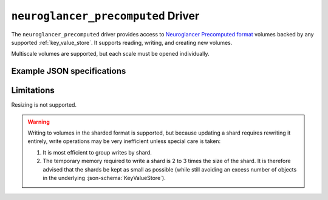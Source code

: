 .. _neuroglancer-precomputed-driver:

``neuroglancer_precomputed`` Driver
===================================

The ``neuroglancer_precomputed`` driver provides access to `Neuroglancer Precomputed format <https://github.com/google/neuroglancer/tree/master/src/neuroglancer/datasource/precomputed>`_ volumes backed by any supported :ref:`key_value_store`.  It supports reading, writing, and creating new volumes.

Multiscale volumes are supported, but each scale must be opened individually.

.. json:schema:: driver/neuroglancer_precomputed

.. json:schema:: driver/neuroglancer_precomputed/ShardingSpec

Example JSON specifications
---------------------------

.. code-block:: json
   :caption: Example: Opening the first (or only) scale of an existing multiscale volume.

   {
     "driver": "neuroglancer_precomputed",
     "kvstore": {"driver": "gcs", "bucket": "my-bucket"},
     "path": "path/to/volume"
   }


.. code-block:: json
   :caption: Example: Opening an existing scale by index.

   {
     "driver": "neuroglancer_precomputed",
     "kvstore": {"driver": "gcs", "bucket": "my-bucket"},
     "path": "path/to/volume",
     "scale_index": 1
   }


.. code-block:: json
   :caption: Example: Opening an existing scale by resolution.

   {
     "driver": "neuroglancer_precomputed",
     "kvstore": {"driver": "gcs", "bucket": "my-bucket"},
     "path": "path/to/volume",
     "scale_metadata": {
       "resolution": [4, 4, 40]
     }
   }

.. code-block:: json
   :caption: Example: Opening an existing scale by key.

   {
     "driver": "neuroglancer_precomputed",
     "kvstore": {"driver": "gcs", "bucket": "my-bucket"},
     "path": "path/to/volume",
     "scale_metadata": {
       "key": "4_4_40"
     }
   }


.. code-block:: json
   :caption: Example: Creating a new scale in an existing multiscale volume.

   {
     "driver": "neuroglancer_precomputed",
     "kvstore": {"driver": "gcs", "bucket": "my-bucket"},
     "path": "path/to/volume",
     "scale_metadata": {
       "size": [40000, 50000, 10000],
       "encoding": "compressed_segmentation",
       "compressed_segmentation_block_size": [8, 8, 8],
       "chunk_size": [64, 64, 64],
       "resolution": [8, 8, 40]
     }
   }

.. code-block:: json
   :caption: Example: Creating a new multiscale volume.

   {
     "driver": "neuroglancer_precomputed",
     "kvstore": {"driver": "gcs", "bucket": "my-bucket"},
     "path": "path/to/volume",
     "multiscale_metadata": {
       "type": "segmentation",
       "data_type": "uint64",
       "num_channels": 1
     },
     "scale_metadata": {
       "size": [40000, 50000, 10000],
       "encoding": "compressed_segmentation",
       "compressed_segmentation_block_size": [8, 8, 8],
       "chunk_size": [64, 64, 64],
       "resolution": [8, 8, 40]
     }
   }

Limitations
-----------

Resizing is not supported.

.. warning:: Writing to volumes in the sharded format is supported,
   but because updating a shard requires rewriting it entirely, write
   operations may be very inefficient unless special care is taken:
   
   1. It is most efficient to group writes by shard.

   2. The temporary memory required to write a shard is 2 to 3 times the size of
      the shard.  It is therefore advised that the shards be kept as small as
      possible (while still avoiding an excess number of objects in the
      underlying :json-schema:`KeyValueStore`).

